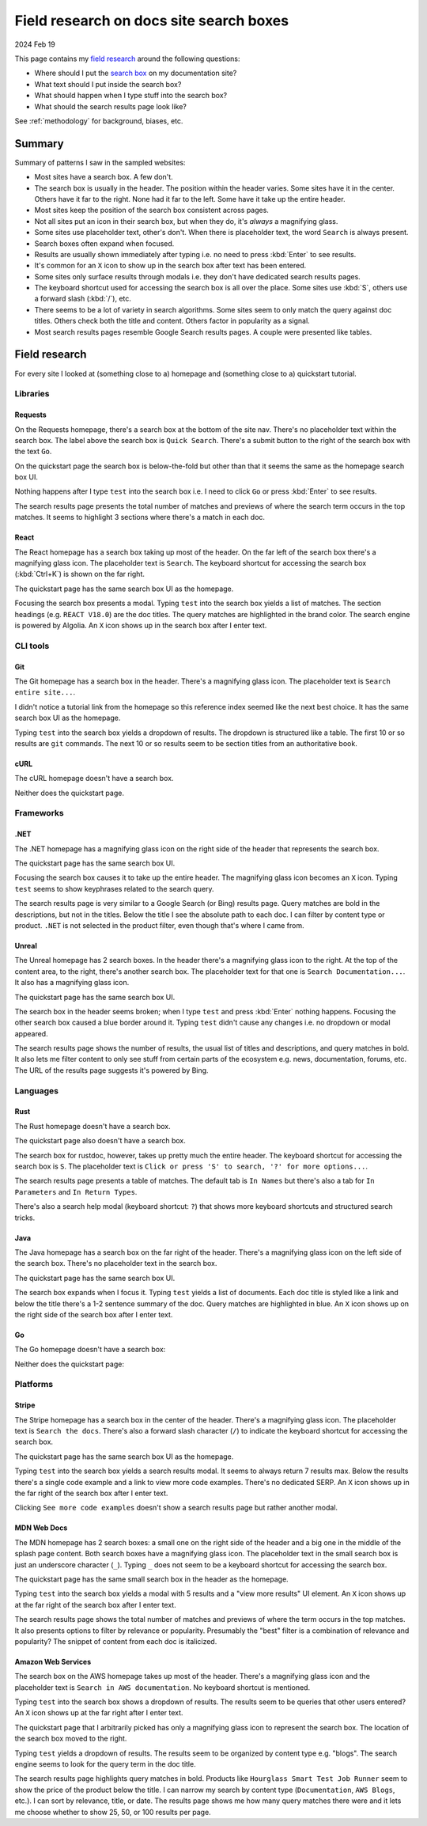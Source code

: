 .. _searchboxes:

========================================
Field research on docs site search boxes
========================================

2024 Feb 19

.. _field research: https://en.wikipedia.org/wiki/Field_research
.. _search box: https://en.wikipedia.org/wiki/Search_box

This page contains my `field research`_ around the following questions:

* Where should I put the `search box`_ on my documentation site?
* What text should I put inside the search box?
* What should happen when I type stuff into the search box?
* What should the search results page look like?

See :ref:`methodology` for background, biases, etc.

-------
Summary
-------

Summary of patterns I saw in the sampled websites:

* Most sites have a search box. A few don't.
* The search box is usually in the header. The position within the header
  varies. Some sites have it in the center. Others have it far to the right.
  None had it far to the left. Some have it take up the entire header.
* Most sites keep the position of the search box consistent across pages.
* Not all sites put an icon in their search box, but when they do, it's
  *always* a magnifying glass.
* Some sites use placeholder text, other's don't. When there is placeholder
  text, the word ``Search`` is always present.
* Search boxes often expand when focused.
* Results are usually shown immediately after typing i.e. no need to
  press :kbd:`Enter` to see results.
* It's common for an ``X`` icon to show up in the search box after text has
  been entered.
* Some sites only surface results through modals i.e. they don't have
  dedicated search results pages.
* The keyboard shortcut used for accessing the search box is all over the
  place. Some sites use :kbd:`S`, others use a forward slash (:kbd:`/`), etc.
* There seems to be a lot of variety in search algorithms. Some sites seem to
  only match the query against doc titles. Others check both the title and
  content. Others factor in popularity as a signal.
* Most search results pages resemble Google Search results pages. A couple
  were presented like tables.

--------------
Field research
--------------

For every site I looked at (something close to a) homepage and (something close
to a) quickstart tutorial.

Libraries
=========

Requests
--------

On the Requests homepage, there's a search box at the bottom of the site nav.
There's no placeholder text within the search box. The label above the search
box is ``Quick Search``. There's a submit button to the right of the search
box with the text ``Go``.

.. image:: /_static/requests-home-20240217.png

On the quickstart page the search box is below-the-fold but other than that it
seems the same as the homepage search box UI.

.. image:: /_static/requests-quickstart-20240217.png

Nothing happens after I type ``test`` into the search box i.e. I need to
click ``Go`` or press :kbd:`Enter` to see results.

The search results page presents the total number of matches and previews of
where the search term occurs in the top matches. It seems to highlight 3
sections where there's a match in each doc.

.. image:: /_static/requests-serp-20240217.png

React
-----

The React homepage has a search box taking up most of the header. On the far
left of the search box there's a magnifying glass icon. The placeholder text is
``Search``. The keyboard shortcut for accessing the search box (:kbd:`Ctrl+K`)
is shown on the far right.

.. image:: /_static/react-home-20240218.png

The quickstart page has the same search box UI as the homepage.

.. image:: /_static/react-quickstart-20240218.png

Focusing the search box presents a modal. Typing ``test`` into the search box
yields a list of matches. The section headings (e.g. ``REACT V18.0``) are the
doc titles. The query matches are highlighted in the brand color. The search
engine is powered by Algolia. An ``X`` icon shows up in the search box after
I enter text.

.. image:: /_static/react-searchbox-20240218.png

CLI tools
=========

Git
---

The Git homepage has a search box in the header. There's a magnifying glass
icon. The placeholder text is ``Search entire site...``. 

.. image:: /_static/git-home-20240218.png

I didn't notice a tutorial link from the homepage so this reference index
seemed like the next best choice. It has the same search box UI as the
homepage.

.. image:: /_static/git-reference-20240218.png

Typing ``test`` into the search box yields a dropdown of results. The dropdown
is structured like a table. The first 10 or so results are ``git`` commands.
The next 10 or so results seem to be section titles from an authoritative
book.

.. image:: /_static/git-searchbox-20240218.png

cURL
----

The cURL homepage doesn't have a search box.

.. image:: /_static/curl-home-20240218.png

Neither does the quickstart page.

.. image:: /_static/curl-quickstart-20240218.png

Frameworks
==========

.NET
----

The .NET homepage has a magnifying glass icon on the right side of the header
that represents the search box. 

.. image:: /_static/dotnet-home-20240218.png

The quickstart page has the same search box UI.

.. image:: /_static/dotnet-quickstart-20240218.png

Focusing the search box causes it to take up the entire header. The magnifying
glass icon becomes an ``X`` icon. Typing ``test`` seems to show keyphrases
related to the search query.

.. image:: /_static/dotnet-searchbox-20240218.png

The search results page is very similar to a Google Search (or Bing) results
page. Query matches are bold in the descriptions, but not in the titles. Below
the title I see the absolute path to each doc. I can filter by content type
or product. ``.NET`` is not selected in the product filter, even though that's
where I came from.

.. image:: /_static/dotnet-serp-20240218.png

Unreal
------

The Unreal homepage has 2 search boxes. In the header there's a magnifying
glass icon to the right. At the top of the content area, to the right, there's
another search box. The placeholder text for that one is
``Search Documentation...``. It also has a magnifying glass icon. 

.. image:: /_static/unreal-home-20240218.png

The quickstart page has the same search box UI.

The search box in the header seems broken; when I type ``test`` and press
:kbd:`Enter` nothing happens. Focusing the other search box caused a blue
border around it. Typing ``test`` didn't cause any changes i.e. no dropdown
or modal appeared.

.. image:: /_static/unreal-quickstart-20240218.png

The search results page shows the number of results, the usual list of titles
and descriptions, and query matches in bold. It also lets me filter content
to only see stuff from certain parts of the ecosystem e.g. news, documentation,
forums, etc. The URL of the results page suggests it's powered by Bing.

.. image:: /_static/unreal-serp-20240218.png

Languages
=========

Rust
----

The Rust homepage doesn't have a search box.

.. image:: /_static/rust-home-20240217.png

The quickstart page also doesn't have a search box.

.. image:: /_static/rust-quickstart-20240217.png

The search box for rustdoc, however, takes up pretty much the entire header.
The keyboard shortcut for accessing the search box is ``S``. The placeholder
text is ``Click or press 'S' to search, '?' for more options...``.

.. image:: /_static/rustdoc-home-20240217.png

The search results page presents a table of matches. The default tab is
``In Names`` but there's also a tab for ``In Parameters`` and ``In Return
Types``.

.. image:: /_static/rustdoc-serp-20240217.png

There's also a search help modal (keyboard shortcut: ``?``) that shows more
keyboard shortcuts and structured search tricks.

.. image:: /_static/rustdoc-searchhelp-20240217.png

Java
----

The Java homepage has a search box on the far right of the header. There's a
magnifying glass icon on the left side of the search box. There's no
placeholder text in the search box.

.. image:: /_static/java-home-20240218.png

The quickstart page has the same search box UI.

.. image:: /_static/java-quickstart-20240218.png

The search box expands when I focus it. Typing ``test`` yields a list of
documents. Each doc title is styled like a link and below the title there's a
1-2 sentence summary of the doc. Query matches are highlighted in blue.
An ``X`` icon shows up on the right side of the search box after I enter text.

.. image:: /_static/java-searchbox-20240218.png

Go
--

The Go homepage doesn't have a search box:

.. image:: /_static/go-home-20240218.png

Neither does the quickstart page:

.. image:: /_static/go-quickstart-20240218.png

Platforms
=========

Stripe
------

The Stripe homepage has a search box in the center of the header. There's a
magnifying glass icon. The placeholder text is ``Search the docs``. There's
also a forward slash character (``/``) to indicate the keyboard shortcut for
accessing the search box.

.. image:: /_static/stripe-home-20240217.png

The quickstart page has the same search box UI as the homepage.

.. image:: /_static/stripe-quickstart-20240217.png

Typing ``test`` into the search box yields a search results modal. It seems
to always return 7 results max. Below the results there's a single code
example and a link to view more code examples. There's no dedicated SERP.
An ``X`` icon shows up in the far right of the search box after I enter text.

.. image:: /_static/stripe-searchbox-20240217.png

Clicking ``See more code examples`` doesn't show a search results page but
rather another modal.

.. image:: /_static/stripe-codesamples-20240217.png

MDN Web Docs
------------

The MDN homepage has 2 search boxes: a small one on the right side of the
header and a big one in the middle of the splash page content. Both search
boxes have a magnifying glass icon. The placeholder text in the small search
box is just an underscore character (``_``). Typing ``_`` does not seem to be
a keyboard shortcut for accessing the search box.

.. image:: /_static/mdn-home-20240217.png

The quickstart page has the same small search box in the header as the
homepage.

.. image:: /_static/mdn-quickstart-20240217.png

Typing ``test`` into the search box yields a modal with 5 results and a "view
more results" UI element. An ``X`` icon shows up at the far right of the search
box after I enter text.

.. image:: /_static/mdn-searchbox-20240217.png

The search results page shows the total number of matches and previews of where
the term occurs in the top matches. It also presents options to filter by
relevance or popularity. Presumably the "best" filter is a combination of
relevance and popularity? The snippet of content from each doc is italicized.

.. image:: /_static/mdn-serp-20240217.png

Amazon Web Services
-------------------

The search box on the AWS homepage takes up most of the header. There's a
magnifying glass icon and the placeholder text is
``Search in AWS documentation``. No keyboard shortcut is mentioned.

.. image:: /_static/aws-home-20240218.png

Typing ``test`` into the search box shows a dropdown of results. The results
seem to be queries that other users entered? An ``X`` icon shows up at the far
right after I enter text.

.. image:: /_static/aws-home-searchbox-20240218.png

The quickstart page that I arbitrarily picked has only a magnifying glass icon
to represent the search box. The location of the search box moved to the right.

.. image:: /_static/aws-quickstart-20240218.png

Typing ``test`` yields a dropdown of results. The results seem to be organized
by content type e.g. "blogs". The search engine seems to look for the query
term in the doc title.

.. image:: /_static/aws-quickstart-searchbox-20240218.png

The search results page highlights query matches in bold. Products like
``Hourglass Smart Test Job Runner`` seem to show the price of the product
below the title. I can narrow my search by content type (``Documentation``,
``AWS Blogs``, etc.). I can sort by relevance, title, or date. The results
page shows me how many query matches there were and it lets me choose whether
to show 25, 50, or 100 results per page.
